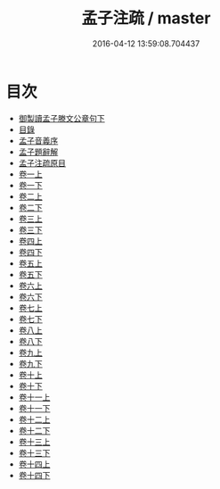 #+TITLE: 孟子注疏 / master
#+DATE: 2016-04-12 13:59:08.704437
* 目次
 - [[file:KR1h0003_000.txt::000-1a][御製讀孟子滕文公章句下]]
 - [[file:KR1h0003_000.txt::000-2a][目錄]]
 - [[file:KR1h0003_000.txt::000-10a][孟子音義序]]
 - [[file:KR1h0003_000.txt::000-13a][孟子題辭解]]
 - [[file:KR1h0003_000.txt::000-29a][孟子注疏原目]]
 - [[file:KR1h0003_001.txt::001-1a][卷一上]]
 - [[file:KR1h0003_001.txt::001-24a][卷一下]]
 - [[file:KR1h0003_002.txt::002-1a][卷二上]]
 - [[file:KR1h0003_002.txt::002-30a][卷二下]]
 - [[file:KR1h0003_003.txt::003-1a][卷三上]]
 - [[file:KR1h0003_003.txt::003-33a][卷三下]]
 - [[file:KR1h0003_004.txt::004-1a][卷四上]]
 - [[file:KR1h0003_004.txt::004-20a][卷四下]]
 - [[file:KR1h0003_005.txt::005-1a][卷五上]]
 - [[file:KR1h0003_005.txt::005-23a][卷五下]]
 - [[file:KR1h0003_006.txt::006-1a][卷六上]]
 - [[file:KR1h0003_006.txt::006-23a][卷六下]]
 - [[file:KR1h0003_007.txt::007-1a][卷七上]]
 - [[file:KR1h0003_007.txt::007-22a][卷七下]]
 - [[file:KR1h0003_008.txt::008-1a][卷八上]]
 - [[file:KR1h0003_008.txt::008-24a][卷八下]]
 - [[file:KR1h0003_009.txt::009-1a][卷九上]]
 - [[file:KR1h0003_009.txt::009-20a][卷九下]]
 - [[file:KR1h0003_010.txt::010-1a][卷十上]]
 - [[file:KR1h0003_010.txt::010-19a][卷十下]]
 - [[file:KR1h0003_011.txt::011-1a][卷十一上]]
 - [[file:KR1h0003_011.txt::011-20a][卷十一下]]
 - [[file:KR1h0003_012.txt::012-1a][卷十二上]]
 - [[file:KR1h0003_012.txt::012-23a][卷十二下]]
 - [[file:KR1h0003_013.txt::013-1a][卷十三上]]
 - [[file:KR1h0003_013.txt::013-23a][卷十三下]]
 - [[file:KR1h0003_014.txt::014-1a][卷十四上]]
 - [[file:KR1h0003_014.txt::014-25a][卷十四下]]
